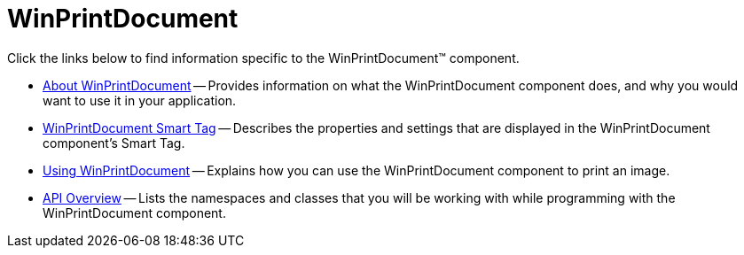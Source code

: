 ﻿////

|metadata|
{
    "name": "winprintdocument",
    "controlName": ["WinPrintDocument"],
    "tags": [],
    "guid": "{621F7263-3461-418F-A936-6E5C1AA54CEA}",  
    "buildFlags": [],
    "createdOn": "2005-08-12T00:00:00Z"
}
|metadata|
////

= WinPrintDocument

Click the links below to find information specific to the WinPrintDocument™ component.

* link:winprintdocument-about-winprintdocument.html[About WinPrintDocument] -- Provides information on what the WinPrintDocument component does, and why you would want to use it in your application.
* link:winprintdocument-smart-tag.html[WinPrintDocument Smart Tag] -- Describes the properties and settings that are displayed in the WinPrintDocument component's Smart Tag.
* link:winprintdocument-using-winprintdocument.html[Using WinPrintDocument] -- Explains how you can use the WinPrintDocument component to print an image.
* link:winprintdocument-api-overview.html[API Overview] -- Lists the namespaces and classes that you will be working with while programming with the WinPrintDocument component.